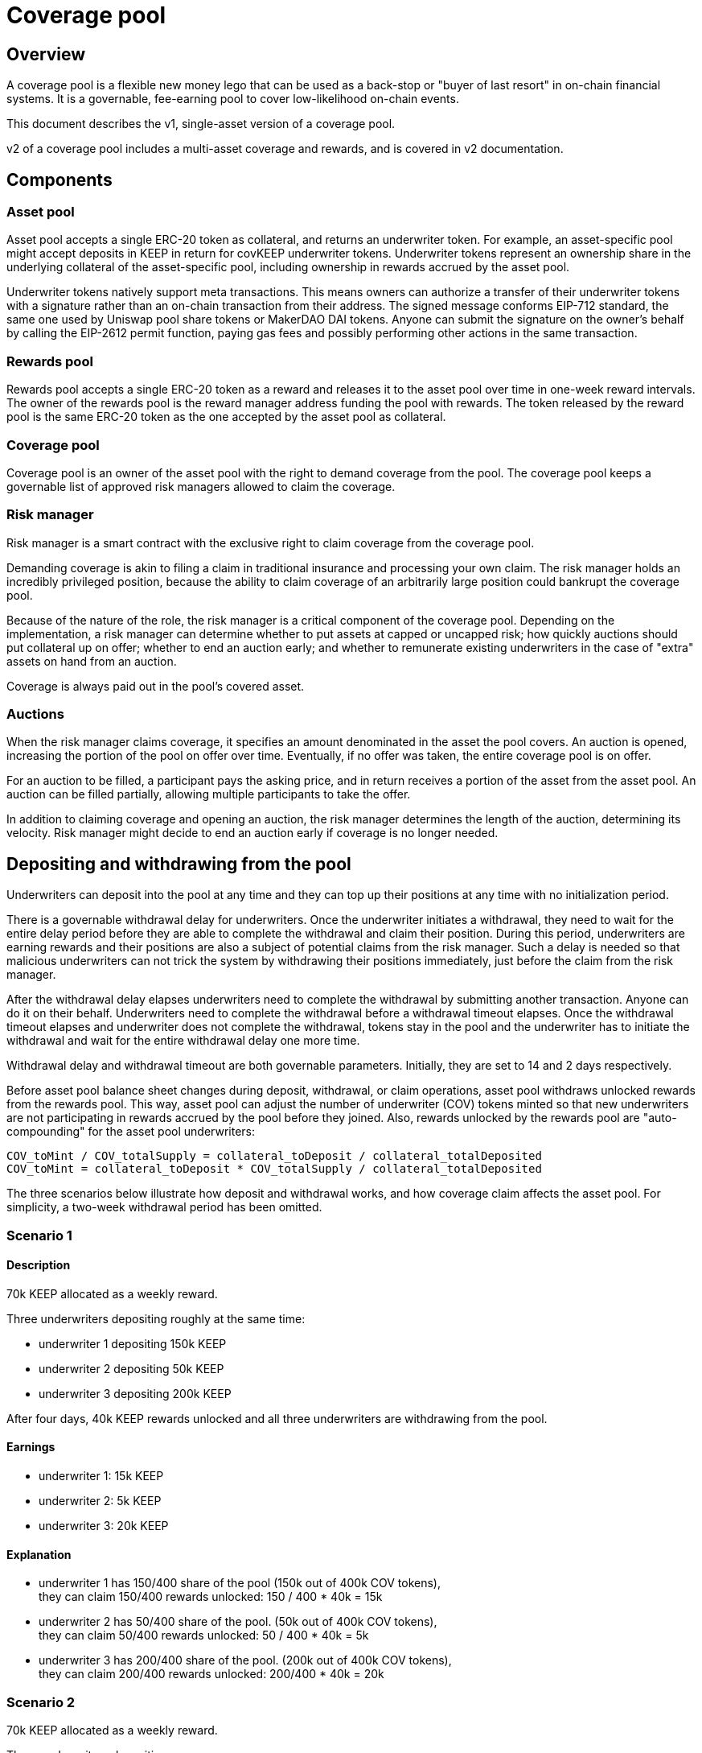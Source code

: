 = Coverage pool

== Overview

A coverage pool is a flexible new money lego that can be used as a back-stop or
"buyer of last resort" in on-chain financial systems. It is a governable,
fee-earning pool to cover low-likelihood on-chain events.

This document describes the v1, single-asset version of a coverage pool.

v2 of a coverage pool includes a multi-asset coverage and rewards, and is
covered in v2 documentation.

== Components

=== Asset pool

Asset pool accepts a single ERC-20 token as collateral, and returns an
underwriter token. For example, an asset-specific pool might accept
deposits in KEEP in return for covKEEP underwriter tokens. Underwriter tokens
represent an ownership share in the underlying collateral of the asset-specific
pool, including ownership in rewards accrued by the asset pool.

Underwriter tokens natively support meta transactions. This means owners can
authorize a transfer of their underwriter tokens with a signature rather than
an on-chain transaction from their address. The signed message conforms EIP-712
standard, the same one used by Uniswap pool share tokens or MakerDAO DAI tokens.
Anyone can submit the signature on the owner's behalf by calling the EIP-2612
permit function, paying gas fees and possibly performing other actions in the
same transaction.

=== Rewards pool

Rewards pool accepts a single ERC-20 token as a reward and releases it to the
asset pool over time in one-week reward intervals. The owner of the rewards pool
is the reward manager address funding the pool with rewards. The token released
by the reward pool is the same ERC-20 token as the one accepted by the asset
pool as collateral.

=== Coverage pool

Coverage pool is an owner of the asset pool with the right to demand coverage
from the pool. The coverage pool keeps a governable list of approved risk
managers allowed to claim the coverage.

=== Risk manager

Risk manager is a smart contract with the exclusive right to claim coverage
from the coverage pool.

Demanding coverage is akin to filing a claim in traditional insurance and
processing your own claim. The risk manager holds an incredibly privileged
position, because the ability to claim coverage of an arbitrarily large
position could bankrupt the coverage pool.

Because of the nature of the role, the risk manager is a critical component of
the coverage pool. Depending on the implementation, a risk manager can determine
whether to put assets at capped or uncapped risk; how quickly auctions should
put collateral up on offer; whether to end an auction early; and whether to
remunerate existing underwriters in the case of "extra" assets on hand from an
auction.

Coverage is always paid out in the pool's covered asset.

=== Auctions

When the risk manager claims coverage, it specifies an amount denominated in
the asset the pool covers. An auction is opened, increasing the portion of the
pool on offer over time. Eventually, if no offer was taken, the entire coverage
pool is on offer.

For an auction to be filled, a participant pays the asking price, and in return
receives a portion of the asset from the asset pool. An auction can be filled
partially, allowing multiple participants to take the offer.

In addition to claiming coverage and opening an auction, the risk manager
determines the length of the auction, determining its velocity. Risk manager 
might decide to end an auction early if coverage is no longer needed.

== Depositing and withdrawing from the pool

Underwriters can deposit into the pool at any time and they can top up their
positions at any time with no initialization period. 

There is a governable withdrawal delay for underwriters. Once the underwriter
initiates a withdrawal, they need to wait for the entire delay period before
they are able to complete the withdrawal and claim their position.
During this period, underwriters are earning rewards and their positions are
also a subject of potential claims from the risk manager. Such a delay is needed
so that malicious underwriters can not trick the system by withdrawing their
positions immediately, just before the claim from the risk manager.

After the withdrawal delay elapses underwriters need to complete the withdrawal
by submitting another transaction. Anyone can do it on their behalf.
Underwriters need to complete the withdrawal before a withdrawal
timeout elapses. Once the withdrawal timeout elapses and underwriter does not
complete the withdrawal, tokens stay in the pool and the underwriter has to
initiate the withdrawal and wait for the entire withdrawal delay one more time.

Withdrawal delay and withdrawal timeout are both governable parameters.
Initially, they are set to 14 and 2 days respectively.

Before asset pool balance sheet changes during deposit, withdrawal, or claim
operations, asset pool withdraws unlocked rewards from the rewards pool.
This way, asset pool can adjust the number of underwriter (COV) tokens minted so  
that new underwriters are not participating in rewards accrued by the pool
before they joined. Also, rewards unlocked by the rewards pool are
"auto-compounding" for the asset pool underwriters:

```
COV_toMint / COV_totalSupply = collateral_toDeposit / collateral_totalDeposited
COV_toMint = collateral_toDeposit * COV_totalSupply / collateral_totalDeposited
```

The three scenarios below illustrate how deposit and withdrawal works, and how 
coverage claim affects the asset pool. For simplicity, a two-week withdrawal 
period has been omitted.

=== Scenario 1

==== Description
70k KEEP allocated as a weekly reward.

Three underwriters depositing roughly at the same time:

* underwriter 1 depositing 150k KEEP
* underwriter 2 depositing 50k KEEP
* underwriter 3 depositing 200k KEEP

After four days, 40k KEEP rewards unlocked and all three underwriters are
withdrawing from the pool.

==== Earnings
* underwriter 1: 15k KEEP
* underwriter 2: 5k KEEP
* underwriter 3: 20k KEEP

==== Explanation
* underwriter 1 has 150/400 share of the pool (150k out of 400k COV tokens), +
  they can claim 150/400 rewards unlocked: 150 / 400 * 40k = 15k
* underwriter 2 has 50/400 share of the pool. (50k out of 400k COV tokens), +
  they can claim 50/400 rewards unlocked: 50 / 400 * 40k = 5k
* underwriter 3 has 200/400 share of the pool. (200k out of 400k COV tokens), +
  they can claim 200/400 rewards unlocked: 200/400 * 40k = 20k

=== Scenario 2

70k KEEP allocated as a weekly reward.

Three underwriters depositing:

* underwriter 1 depositing 150k KEEP
* underwriter 2 depositing 50k KEEP after 24 hours
* underwriter 3 depositing 200k KEEP after 24 hours

24 hours passes, all three underwriters are withdrawing from the pool.

==== Earnings
* underwriter 1: ~21610 KEEP
* underwriter 2: ~3627 KEEP
* underwriter 3: ~4761 KEEP

==== Explanation
Underwriter 1 is depositing. They receive 150k COV tokens. + 
For the first 24 hours, underwriter 1 is the only one in the pool.
They earn 70k / 7 = 10k KEEP.

Underwriter 2 is depositing. There is 150k + 10k KEEP is in the pool at that 
time (deposited and rewarded). The pool needs too adjust the amount of COV
tokens minted for underwriter 2 so that they do not take a share of rewards
accrued by the pool so far: COV_minted = 50k * 150k / 160k = 46.87k.

For the next 24 hours. there are two underwriters in the pool and they earn
rewards proportionally to their share in the pool:

* underwriter 1: 150 / 196.87 * 10k = 7619.24 KEEP
* underwriter 2: 46.87 / 196.87 * 10k = 2380.75 KEEP

Underwriter 3 is depositing. 150k + 10k + 50k + 10k is in the pool at that time
(deposited and rewarded). The pool needs to adjust the amount of COV tokens
minted for underwriter 3 so that they do not take a share of rewards accrued by 
the pool so far: COV_minted = 200k * 196.87k / 220k = 178.97k.

For the next 24 hours, there are three underwriters in the pool and they earn
rewards proportionally to their share:

- underwriter 1: 150 / 375.84 * 10k = 3991.06 KEEP
- underwriter 2: 46.87 / 375.84 * 10k = 1247.07 KEEP
- underwriter 3: 178.97 / 375.84 * 10k = 4761.86 KEEP

In total, underwriters earn:

- underwriter 1: 10k + 7619.24 + 3991.06 = 21610.3 KEEP
- underwriter 2: 2380.75 + 1247.07 = 3627.82 KEEP
- underwriter 3: 4761.86 KEEP


=== Scenario 3

This scenario is an extension of Scenario 2 with an additional claim for
50k KEEP tokens from the coverage pool at the end.

There is 430k KEEP in the pool (deposited + rewards):

* underwriter 1 has 150 / 375.84 = 0.399 of the pool (= (150k + 21 610) / 430k))
* underwriter 2 has 46.87 / 375.84 = 0.124 of the pool (= (50k + 3 627) / 430k))
* underwriter 3 has 178.97 / 375.84 = 0.476 of the pool (= (200k + 4 761) / 430k))

The coverage pool claims 50k KEEP and all underwriters withdraw their funds
right after. 

==== Earnings
- underwriter 1: 1655 KEEP
- underwriter 2: -2608 KEEP
- underwriter 3: -19048 KEEP

==== Explanation

Coverage pool loses 50k KEEP. Underwriters are expected to take a hit
proportionally to their share of the pool:

* underwriter 1: -50k * 150 / 375.84 = -19955 KEEP
* underwriter 2: -50k * 46.87 / 375.84 = -50k * 0.124 = -6235 KEEP
* underwriter 3: -50k * 178.97 / 375.84 = -50k * 0.476 = -23809 KEEP

In total, underwriters earn/lose:

* underwriter 1: 21610 - 19955  = 1655 KEEP
* underwriter 2: 3627 - 6235 = -2608 KEEP
* underwriter 3: 4761 - 23809 = -19048 KEEP

== tBTC v1 risk manager

tBTC v1 risk manager will be the first implementation of a risk manager approved
by the coverage pool. The coverage pool will contribute to potentially lowering
collateral ratios and scaling tBTC’s TVL. The coverage pool serves as a buyer
of last resort. It purchases enough TBTC on auction to make the depositor whole
in the event of liquidation if the stakers' collateral is not sufficient.

In case of liquidation of a tBTC deposit at or above a certain bond auction
threshold, the risk manager opens an auction to acquire TBTC to purchase signer
bonds. Bond auction threshold and auction length are governable parameters.

ETH purchased by the risk manager from tBTC signer bonds is swapped and
transferred to the asset pool and there are two strategies for doing that:

* ETH is automatically swapped to asset pool underlying token on Uniswap,
* ETH is deposited in the escrow contract allowing the governance to do the swap 
  manually and deposit the underlying token to the asset pool.

Which strategy is used is a governable parameter.

In case signer bonds were purchased by a third party before the auction was
fully filled, TBTC acquired by the risk manager from potential partial auction
takes will be used in the future, to purchase signer bonds once the accumulated
surplus value allows for it. For example:

* Liquidation of 1 TBTC deposit, auction opened for 1 TBTC and early closed
  after being filled for 0.3 TBTC total. 0.3 TBTC goes to the risk manager.
* Liquidation of 1 TBTC deposit, auction opened for 1 TBTC and early closed
  after being filled for 0.8 TBTC total. 0.8 TBTC goes to the risk manager.
* Liquidation of 1 TBTC deposit, there is 1.1 TBTC in the surplus, instead of
  opening an auction, risk manager purchases signer bonds reducing the surplus
  to 0.1 TBTC.

=== Notifier rewards

Each notifier reporting about deposit liquidation start (`notifyLiquidation`)
or about a deposit being liquidated outside of the coverage pool
(`notifyLiquidated`) can be rewarded with COV tokens. Those tokens represent a
part of the asset pool ownership. The amount of token reward is set by
the governance. It can be determined either as a fixed amount or as a
percentage of the total COV supply. Current values of reward parameters can
be viewed using the following methods of the risk manager:

* For `notifyLiquidation` rewards:
** `liquidationNotifierRewardAmount`: determines the fixed amount of COV tokens
which is granted as reward for reporting about a deposit liquidation process.
** `liquidationNotifierRewardPercentage`: determines the percentage of the
total COV supply which is granted as reward for reporting about a deposit
liquidation process.
* For `notifyLiquidated` rewards:
** `liquidatedNotifierRewardAmount`: determines the fixed amount of COV tokens
which is granted as reward for reporting about a deposit being liquidated
outside of the coverage pool.
** `liquidatedNotifierRewardPercentage`: determines the percentage of the
total COV supply which is granted as reward for reporting about a deposit
being liquidated outside of the coverage pool.

If both fixed amount and percentage values are set and bigger than zero,
the fixed amount reward takes precedence.

=== Auction length upgradability

The default value of "Auction Length" is set during deployment of Risk Manager 
contract. This parameter is one of the factors that determine the value of asset
pool portion being on offer at the given time. It should be updated carefully,
because selecting too short auction length value when the coverage pool TVL is
big can lead to significant portions being on offer in a very short period of
time. It means draining the pool quickly and making auction bidders very
profitable. On the other hand auction length should not be very long, because
bidders will have to wait too much time before it will make sense for them to
take an offer on an auction. Please refer to auction length simulation
https://docs.google.com/spreadsheets/d/1ukn45bmPFL8EAl87rYz_NQgBX_n2hxrDD0oyag33ZCY/edit?usp=sharing[spreadsheet]
based on different pool's TVL. The detailed description of the auction length
parameter can be found https://github.com/keep-network/coverage-pools/blob/main/contracts/RiskManagerV1.sol#L104[here].
Updating mechanism is done in two steps:

** first step is calling `beginAuctionLengthUpdate(newAuctionLength)`, which sets
a new auction length parameter.
** second call can be done after the governance delay has passed, which is
currently set to 12h. After this time, one should call
`finalizeAuctionLengthUpdate()` to complete auction length parameter update.

The longer the auction length is, the less portion (collateral tokens) of an
asset pool is on offer at the given moment from auction start time.

== Upgradeability

All coverage pool contracts are non-upgradeable and there are few governable
parameters listed in the next section. Underwriters can migrate to a new version
of coverage pool by moving their collateral to a new asset pool approved by the
governance.

== Governance

The governance included in the system design follows two principles:

* All governance should abide by a time delay, giving users time to respond
  to changes in the system.
* The governance role should be assignable to a credibly neutral third party or 
  eventual decentralization, such as the community multisig.

.Governable parameters
|===
|Parameter |Time delay|Description

|Withdrawal delay 
|Withdrawal delay + Withdrawal timeout + 2 days
|The time the underwriter needs to wait between initiating and completing the
withdrawal

|Withdrawal timeout 
|Withdrawal delay + Withdrawal timeout + 2 days
|The time the underwriter has to complete the withdrawal once the withdrawal
delay elapses.

|Approved risk managers
|Withdrawal delay + Withdrawal timeout + 2 days
|Governance can approve and unapprove risk managers. The former requires
a governance delay. The latter takes effect immediately.

|Auction length
|12 hours
|Governance can adjust auction length based on coverage pool TVL and the minimum 
possible auctioned value.

|tBTC deposit bond auction threshold
|12 hours
|Governance can set the minimum bond auction level of tBTC deposit under
the liquidation the tBTC v1 risk manager is going to open an auction for. The
risk manager is a buyer of the last resort and should not work with tBTC
liquidating deposits still attractive for arbitraging bots.

|The strategy for depositing purchased tBTC signer bonds
|12 hours
|Governance can chose which strategy should be used by tBTC v1 risk manager for
depositing ETH signer bonds purchased from tBTC to the asset pool.

|Deposit liquidation notifier reward amount
|12 hours
|Governance can set a fixed amount of COV tokens given as reward for reporting
about a deposit liquidation start.

|Deposit liquidation notifier reward percentage
|12 hours
|Governance can set a percentage of the total COV supply given as reward for
reporting about a deposit liquidation start. If the fixed amount reward is
set in the same time, this parameter is not taken into account.

|Deposit liquidated notifier reward amount
|12 hours
|Governance can set a fixed amount of COV tokens given as reward for reporting
about a deposit being liquidated outside of the coverage pool.

|Deposit liquidated notifier reward percentage
|12 hours
|Governance can set a percentage of the total COV supply given as reward for
reporting about a deposit being liquidated outside of the coverage pool. If the
fixed amount reward is set in the same time, this parameter is not taken
into account.
|===
